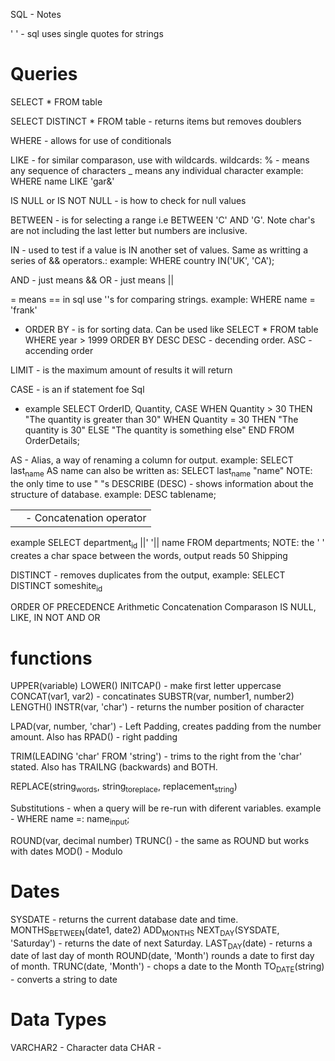SQL - Notes

' ' - sql uses single quotes for strings

* Queries 

SELECT * FROM table

 SELECT DISTINCT * FROM table - returns items but removes doublers

WHERE - allows for use of conditionals
 
LIKE - for similar comparason, use with wildcards.
	wildcards:
	% - means any sequence of characters
	_ means any individual character
	example: WHERE name LIKE 'gar&'

 IS NULL or IS NOT NULL - is how to check for null values

BETWEEN - is for selecting a range i.e BETWEEN 'C' AND 'G'. Note char's are not including the last letter but numbers are inclusive.

IN - used to test if a value is IN another set of values. Same as writting a series of && operators.:
	example: WHERE country IN('UK', 'CA');

AND - just means && 
OR - just means ||

=  means == in sql
	use ''s for comparing strings.  example: WHERE name = 'frank'

- ORDER BY - is for sorting data. Can be used like SELECT * FROM table WHERE year > 1999 ORDER BY DESC
  DESC - decending order.
  ASC - accending order

LIMIT - is the maximum amount of results it will return

CASE - is an if statement foe Sql
- example
  SELECT OrderID, Quantity,
  CASE
    WHEN Quantity > 30 THEN "The quantity is greater than 30"
    WHEN Quantity = 30 THEN "The quantity is 30"
    ELSE "The quantity is something else"
  END
  FROM OrderDetails;

AS - Alias, a way of renaming a column for output. 
	example: SELECT last_name AS name
	can also be written as: SELECT last_name "name"
	NOTE: the only time to use " "s
DESCRIBE (DESC) - shows information about the structure of database. example: DESC tablename;

|| - Concatenation operator
	example SELECT department_id ||' '|| name
	FROM departments;
	NOTE: the ' ' creates a char space between the words, output reads 
	50 Shipping

DISTINCT - removes duplicates from the output, example: SELECT DISTINCT someshite_id

ORDER OF PRECEDENCE
	Arithmetic
	Concatenation
	Comparason
	IS NULL, LIKE, IN
	NOT
	AND
	OR

* functions
UPPER(variable)
LOWER()
INITCAP() - make first letter uppercase
CONCAT(var1, var2) - concatinates 
SUBSTR(var, number1, number2)
LENGTH() 
INSTR(var, 'char') - returns the number position of character

LPAD(var, number, 'char') - Left Padding, creates padding from the number amount. Also has RPAD() - right padding

TRIM(LEADING 'char' FROM 'string') - trims to the right from the 'char' stated. Also has TRAILNG (backwards) and BOTH.

REPLACE(string_words, string_to_replace, replacement_string)

Substitutions - when a query will be re-run with diferent variables. example - WHERE name =: name_input;

ROUND(var, decimal number) 
TRUNC() - the same as ROUND but works with dates 
MOD() - Modulo
* Dates
	SYSDATE - returns the current database date and time.
	MONTHS_BETWEEN(date1, date2)  
	ADD_MONTHS
	NEXT_DAY(SYSDATE, 'Saturday') - returns the date of next Saturday.
	LAST_DAY(date) - returns a date of last day of month
	ROUND(date, 'Month') rounds a date to first day of month.
	TRUNC(date, 'Month') - chops a date to the Month 
	TO_DATE(string) - converts a string to date

* Data Types
	VARCHAR2 - Character data
	CHAR - 
